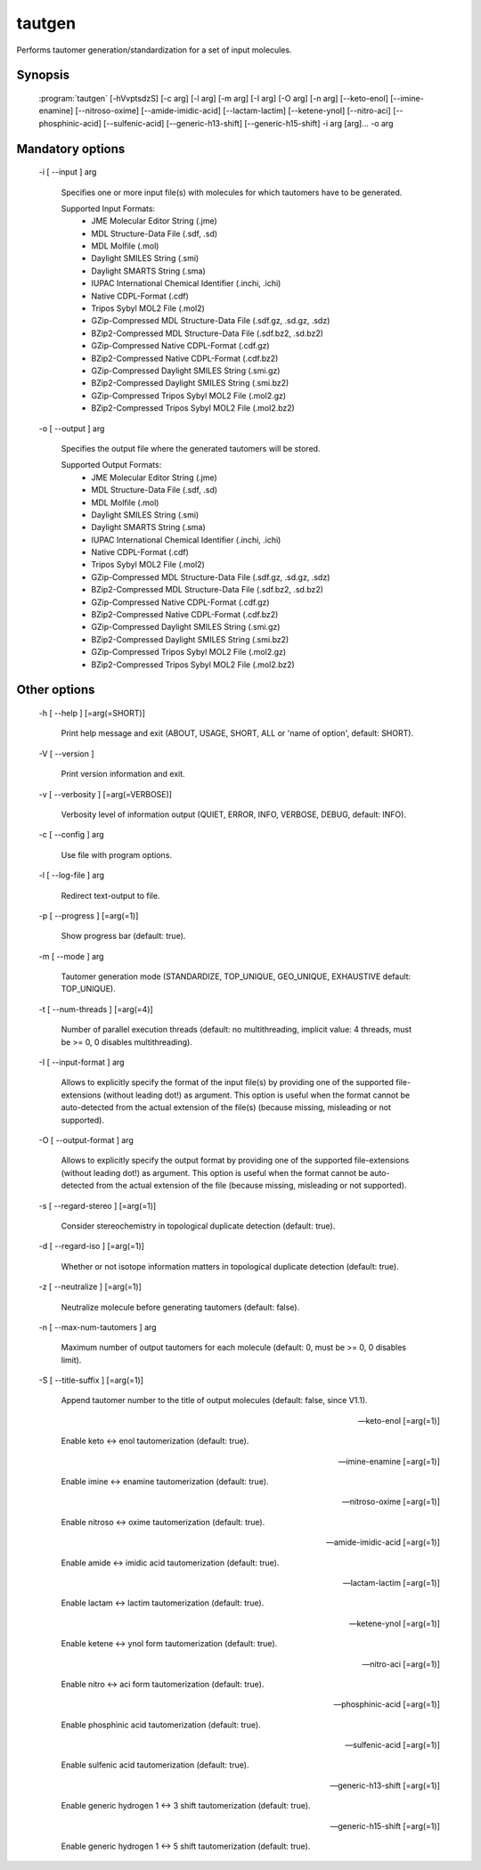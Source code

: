 tautgen
=======

Performs tautomer generation/standardization for a set of input molecules.

Synopsis
--------

  :program:`tautgen` [-hVvptsdzS] [-c arg] [-l arg] [-m arg] [-I arg] [-O arg] [-n arg] [--keto-enol] [--imine-enamine] [--nitroso-oxime] [--amide-imidic-acid] [--lactam-lactim] [--ketene-ynol] [--nitro-aci] [--phosphinic-acid] [--sulfenic-acid] [--generic-h13-shift] [--generic-h15-shift] -i arg [arg]... -o arg

Mandatory options
-----------------

  -i [ --input ] arg

    Specifies one or more input file(s) with molecules for which tautomers have to be 
    generated.
    
    Supported Input Formats:
     - JME Molecular Editor String (.jme)
     - MDL Structure-Data File (.sdf, .sd)
     - MDL Molfile (.mol)
     - Daylight SMILES String (.smi)
     - Daylight SMARTS String (.sma)
     - IUPAC International Chemical Identifier (.inchi, .ichi)
     - Native CDPL-Format (.cdf)
     - Tripos Sybyl MOL2 File (.mol2)
     - GZip-Compressed MDL Structure-Data File (.sdf.gz, .sd.gz, .sdz)
     - BZip2-Compressed MDL Structure-Data File (.sdf.bz2, .sd.bz2)
     - GZip-Compressed Native CDPL-Format (.cdf.gz)
     - BZip2-Compressed Native CDPL-Format (.cdf.bz2)
     - GZip-Compressed Daylight SMILES String (.smi.gz)
     - BZip2-Compressed Daylight SMILES String (.smi.bz2)
     - GZip-Compressed Tripos Sybyl MOL2 File (.mol2.gz)
     - BZip2-Compressed Tripos Sybyl MOL2 File (.mol2.bz2)

  -o [ --output ] arg

    Specifies the output file where the generated tautomers will be stored.
    
    Supported Output Formats:
     - JME Molecular Editor String (.jme)
     - MDL Structure-Data File (.sdf, .sd)
     - MDL Molfile (.mol)
     - Daylight SMILES String (.smi)
     - Daylight SMARTS String (.sma)
     - IUPAC International Chemical Identifier (.inchi, .ichi)
     - Native CDPL-Format (.cdf)
     - Tripos Sybyl MOL2 File (.mol2)
     - GZip-Compressed MDL Structure-Data File (.sdf.gz, .sd.gz, .sdz)
     - BZip2-Compressed MDL Structure-Data File (.sdf.bz2, .sd.bz2)
     - GZip-Compressed Native CDPL-Format (.cdf.gz)
     - BZip2-Compressed Native CDPL-Format (.cdf.bz2)
     - GZip-Compressed Daylight SMILES String (.smi.gz)
     - BZip2-Compressed Daylight SMILES String (.smi.bz2)
     - GZip-Compressed Tripos Sybyl MOL2 File (.mol2.gz)
     - BZip2-Compressed Tripos Sybyl MOL2 File (.mol2.bz2)

Other options
-------------

  -h [ --help ] [=arg(=SHORT)]

     Print help message and exit (ABOUT, USAGE, SHORT, ALL or 'name of option', default: 
     SHORT).

  -V [ --version ] 

    Print version information and exit.

  -v [ --verbosity ] [=arg(=VERBOSE)]

    Verbosity level of information output (QUIET, ERROR, INFO, VERBOSE, DEBUG, default: 
    INFO).

  -c [ --config ] arg

    Use file with program options.

  -l [ --log-file ] arg

    Redirect text-output to file.

  -p [ --progress ] [=arg(=1)]

    Show progress bar (default: true).

  -m [ --mode ] arg

    Tautomer generation mode (STANDARDIZE, TOP_UNIQUE, GEO_UNIQUE, EXHAUSTIVE default: 
    TOP_UNIQUE).

  -t [ --num-threads ] [=arg(=4)]

    Number of parallel execution threads (default: no multithreading, implicit value: 
    4 threads, must be >= 0, 0 disables multithreading).

  -I [ --input-format ] arg

    Allows to explicitly specify the format of the input file(s) by providing one of 
    the supported file-extensions (without leading dot!) as argument.
    This option is useful when the format cannot be auto-detected from the actual extension 
    of the file(s) (because missing, misleading or not supported).

  -O [ --output-format ] arg

    Allows to explicitly specify the output format by providing one of the supported 
    file-extensions (without leading dot!) as argument.
    This option is useful when the format cannot be auto-detected from the actual extension 
    of the file (because missing, misleading or not supported).

  -s [ --regard-stereo ] [=arg(=1)]

    Consider stereochemistry in topological duplicate detection (default: true).

  -d [ --regard-iso ] [=arg(=1)]

    Whether or not isotope information matters in topological duplicate detection (default: 
    true).

  -z [ --neutralize ] [=arg(=1)]

    Neutralize molecule before generating tautomers (default: false).

  -n [ --max-num-tautomers ] arg

    Maximum number of output tautomers for each molecule (default: 0, must be >= 0, 
    0 disables limit).

  -S [ --title-suffix ] [=arg(=1)]

    Append tautomer number to the title of output molecules (default: false, since V1.1).

  --keto-enol [=arg(=1)]

    Enable keto <-> enol tautomerization (default: true).

  --imine-enamine [=arg(=1)]

    Enable imine <-> enamine tautomerization (default: true).

  --nitroso-oxime [=arg(=1)]

    Enable nitroso <-> oxime tautomerization (default: true).

  --amide-imidic-acid [=arg(=1)]

    Enable amide <-> imidic acid tautomerization (default: true).

  --lactam-lactim [=arg(=1)]

    Enable lactam <-> lactim tautomerization (default: true).

  --ketene-ynol [=arg(=1)]

    Enable ketene <-> ynol form tautomerization (default: true).

  --nitro-aci [=arg(=1)]

    Enable nitro <-> aci form tautomerization (default: true).

  --phosphinic-acid [=arg(=1)]

    Enable phosphinic acid tautomerization (default: true).

  --sulfenic-acid [=arg(=1)]

    Enable sulfenic acid tautomerization (default: true).

  --generic-h13-shift [=arg(=1)]

    Enable generic hydrogen 1 <-> 3 shift tautomerization (default: true).

  --generic-h15-shift [=arg(=1)]

    Enable generic hydrogen 1 <-> 5 shift tautomerization (default: true).
